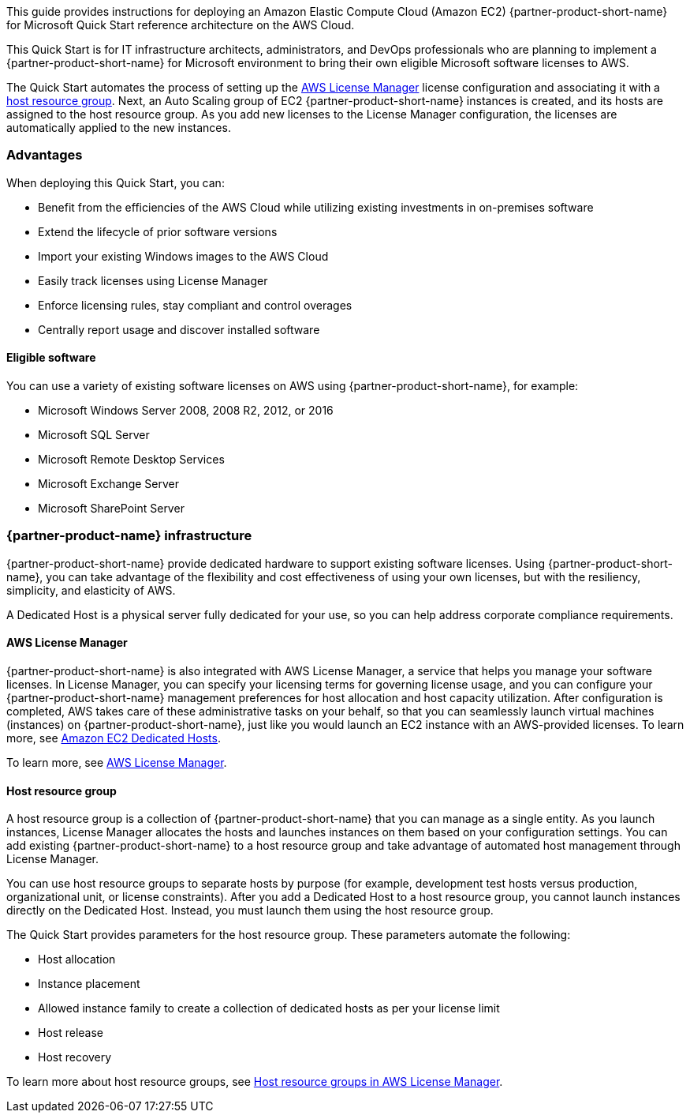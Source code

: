 // Replace the content in <>
// Identify your target audience and explain how/why they would use this Quick Start.
//Avoid borrowing text from third-party websites (copying text from AWS service documentation is fine). Also, avoid marketing-speak, focusing instead on the technical aspect.

This guide provides instructions for deploying an Amazon Elastic Compute Cloud (Amazon EC2) {partner-product-short-name} for Microsoft Quick Start reference architecture on the AWS Cloud. 

This Quick Start is for IT infrastructure architects, administrators, and DevOps professionals who are planning to implement a {partner-product-short-name} for Microsoft environment to bring their own eligible Microsoft software licenses to AWS. 

The Quick Start automates the process of setting up the https://console.aws.amazon.com/license-manager/home?region=us-east-1#[AWS License Manager] license configuration and associating it with a https://console.aws.amazon.com/license-manager/home?region=us-east-1#/resourceGroups[host resource group]. Next, an Auto Scaling group of EC2 {partner-product-short-name} instances is created, and its hosts are assigned to the host resource group. As you add new licenses to the License Manager configuration, the licenses are automatically applied to the new instances.  

=== Advantages

When deploying this Quick Start, you can:

* Benefit from the efficiencies of the AWS Cloud while utilizing existing investments in on-premises
software
* Extend the lifecycle of prior software versions
* Import your existing Windows images to the AWS Cloud
* Easily track licenses using License Manager
* Enforce licensing rules, stay compliant and control overages
* Centrally report usage and discover installed software

==== Eligible software 

You can use a variety of existing software licenses on AWS using {partner-product-short-name}, for example:

*  Microsoft Windows Server 2008, 2008 R2, 2012, or 2016
*  Microsoft SQL Server
*  Microsoft Remote Desktop Services
*  Microsoft Exchange Server 
*  Microsoft SharePoint Server 

=== {partner-product-name} infrastructure

{partner-product-short-name} provide dedicated hardware to support existing software licenses. Using {partner-product-short-name}, you can take advantage of the flexibility and cost effectiveness of using your own licenses, but with the resiliency, simplicity, and elasticity of AWS.

A Dedicated Host is a physical server fully dedicated for your use, so you can help address corporate compliance requirements.

==== AWS License Manager

{partner-product-short-name} is also integrated with AWS License Manager, a service that helps you manage your software licenses. In License Manager, you can specify your licensing terms for governing 
license usage, and you can configure your {partner-product-short-name} management preferences for host allocation and host capacity utilization. After configuration is completed, AWS takes care of these administrative tasks on your behalf, so that you can seamlessly launch virtual machines (instances) on {partner-product-short-name}, just like you would launch an EC2 instance with an AWS-provided licenses. To learn more, see https://aws.amazon.com/ec2/dedicated-hosts/[Amazon EC2 Dedicated Hosts].

To learn more, see https://aws.amazon.com/license-manager/[AWS License Manager].

==== Host resource group

A host resource group is a collection of {partner-product-short-name} that you can manage as a single entity. As you launch instances, License Manager allocates the hosts and launches instances on them based on your configuration settings. You can add existing {partner-product-short-name} to a host resource group and take advantage of automated host management through License Manager.

You can use host resource groups to separate hosts by purpose (for example, development test hosts versus production, organizational unit, or license constraints). After you add a Dedicated Host to a host resource group, you cannot launch instances directly on the Dedicated Host. Instead, you must launch them using the host resource group.

The Quick Start provides parameters for the host resource group. These parameters automate the following:

* Host allocation
* Instance placement
* Allowed instance family to create a collection of dedicated hosts as per your license limit
* Host release
* Host recovery

To learn more about host resource groups, see 
https://docs.aws.amazon.com/license-manager/latest/userguide/host-resource-groups.html[Host resource groups in AWS License Manager].




